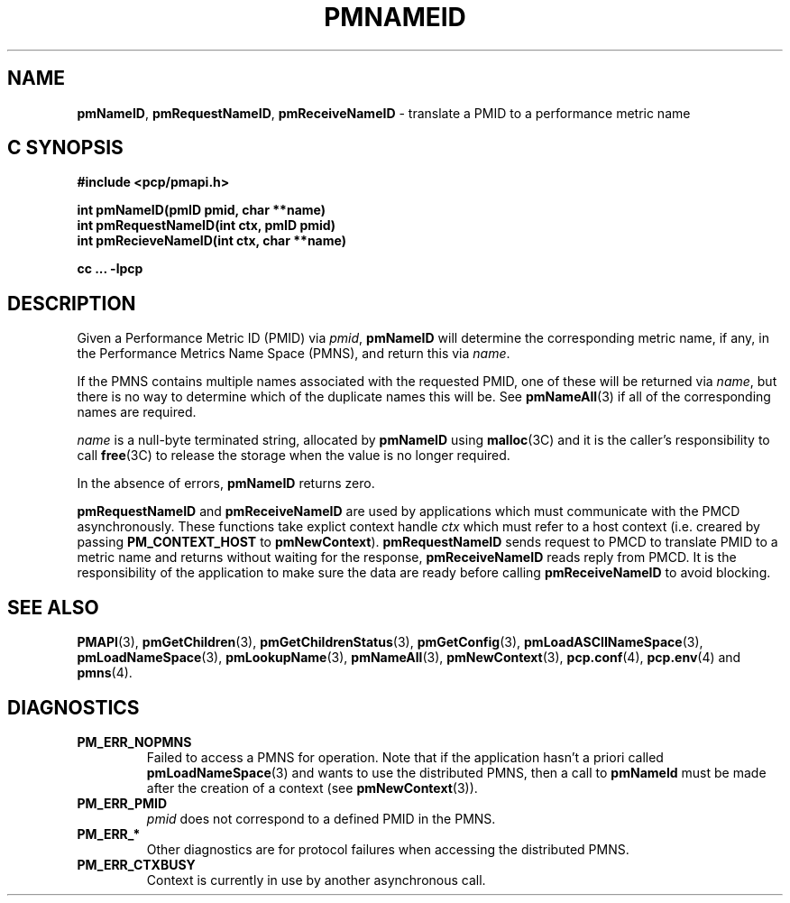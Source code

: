 '\"macro stdmacro
.\"
.\" Copyright (c) 2000 Silicon Graphics, Inc.  All Rights Reserved.
.\" 
.\" This program is free software; you can redistribute it and/or modify it
.\" under the terms of the GNU General Public License as published by the
.\" Free Software Foundation; either version 2 of the License, or (at your
.\" option) any later version.
.\" 
.\" This program is distributed in the hope that it will be useful, but
.\" WITHOUT ANY WARRANTY; without even the implied warranty of MERCHANTABILITY
.\" or FITNESS FOR A PARTICULAR PURPOSE.  See the GNU General Public License
.\" for more details.
.\" 
.\"
.TH PMNAMEID 3 "SGI" "Performance Co-Pilot"
.SH NAME
\f3pmNameID\f1,
\f3pmRequestNameID\f1,
\f3pmReceiveNameID\f1 \- translate a PMID to a performance metric name
.SH "C SYNOPSIS"
.ft 3
#include <pcp/pmapi.h>
.sp
.nf
int pmNameID(pmID pmid, char **name)
int pmRequestNameID(int ctx, pmID pmid)
int pmRecieveNameID(int ctx, char **name)
.fi
.sp
cc ... \-lpcp
.ft 1
.SH DESCRIPTION
Given a
Performance Metric ID (PMID) via 
.IR pmid ,
.B pmNameID
will
determine the corresponding metric name, if any, in the 
Performance Metrics Name Space (PMNS), and return this via
.IR name .
.PP
If the PMNS contains multiple names associated with the requested
PMID, one of these will be returned via
.IR name ,
but there is no way to determine which of the duplicate names
this will be.  See
.BR pmNameAll (3)
if all of the corresponding names are required.
.PP
.I name
is a null-byte terminated string, allocated by
.B pmNameID
using
.BR malloc (3C)
and it is the caller's responsibility to call
.BR free (3C)
to release the storage when the value is no longer required.
.PP
In the absence of errors,
.B pmNameID
returns zero.
.PP
\f3pmRequestNameID\fP and \f3pmReceiveNameID\fP are used by
applications which must  communicate with the PMCD asynchronously.
These functions take explict context handle \f2ctx\fP which must
refer to a host context (i.e. creared by passing \f3PM_CONTEXT_HOST\fP
to \f3pmNewContext\fP). \f3pmRequestNameID\fP sends request to PMCD
to translate PMID to a metric name and returns without waiting for
the response, \f3pmReceiveNameID\fP reads reply from PMCD. It is the
responsibility of the application to make sure the data are ready before
calling \f3pmReceiveNameID\f1 to avoid blocking.
.SH SEE ALSO
.BR PMAPI (3),
.BR pmGetChildren (3),
.BR pmGetChildrenStatus (3),
.BR pmGetConfig (3),
.BR pmLoadASCIINameSpace (3),
.BR pmLoadNameSpace (3),
.BR pmLookupName (3),
.BR pmNameAll (3),
.BR pmNewContext (3),
.BR pcp.conf (4),
.BR pcp.env (4)
and
.BR pmns (4).
.SH DIAGNOSTICS
.IP \f3PM_ERR_NOPMNS\f1
Failed to access a PMNS for operation.
Note that if the application hasn't a priori called 
.BR pmLoadNameSpace (3)
and wants to use the distributed PMNS, then a call to
.B pmNameId
must be made after the creation of a context (see 
.BR pmNewContext (3)).
.IP \f3PM_ERR_PMID\f1
.I pmid
does not correspond to a defined PMID in the PMNS.
.IP \f3PM_ERR_*\f1
Other diagnostics are for protocol failures when
accessing the distributed PMNS.
.IP \f3PM_ERR_CTXBUSY\f1
Context is currently in use by another asynchronous call.
